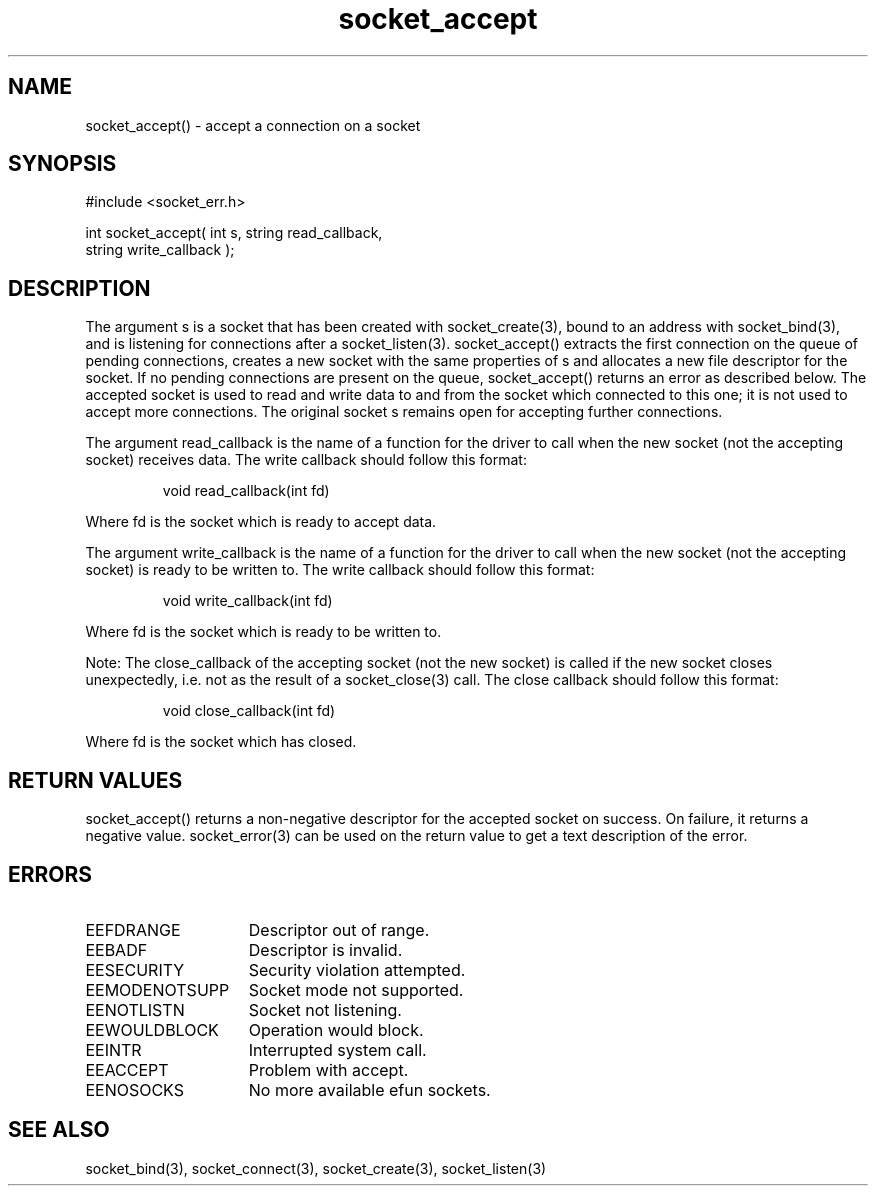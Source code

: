 .\"accept a connection on a socket
.TH socket_accept 3 "5 Sep 1994" MudOS "LPC Library Functions"

.SH NAME
socket_accept() - accept a connection on a socket

.SH SYNOPSIS
.nf
#include <socket_err.h>

int socket_accept( int s, string read_callback,
                   string write_callback );

.SH DESCRIPTION
The argument s is a socket that has been created with socket_create(3),
bound to an address with socket_bind(3), and is listening for connections
after a socket_listen(3). socket_accept() extracts the first connection
on the queue of pending connections, creates a new socket with the same
properties of s and allocates a new file descriptor for the socket. If no
pending connections are present on the queue, socket_accept() returns an
error as described below. The accepted socket is used to read and write data
to and from the socket which connected to this one; it is not used to accept
more connections. The original socket s remains open for accepting further
connections.
.PP
The argument read_callback is the name of a function for the driver to
call when the new socket (not the accepting socket) receives data.
The write callback should follow this format:
.IP
void read_callback(int fd)
.PP
Where fd is the socket which is ready to accept data.
.PP
The argument write_callback is the name of a function for the driver to
call when the new socket (not the accepting socket) is ready to be
written to. The write callback should follow this format:
.IP
void write_callback(int fd)
.PP
Where fd is the socket which is ready to be written to.
.PP
Note: The close_callback of the accepting socket (not the new socket)
is called if the new socket closes unexpectedly, i.e. not as the result
of a socket_close(3) call. The close callback should follow this format:
.IP
void close_callback(int fd)
.PP
Where fd is the socket which has closed.

.SH RETURN VALUES
socket_accept() returns a non-negative descriptor for the accepted
socket on success. On failure, it returns a negative value. socket_error(3)
can be used on the return value to get a text description of the error.

.SH ERRORS
.TP 15
EEFDRANGE
Descriptor out of range.
.TP
EEBADF
Descriptor is invalid.
.TP
EESECURITY
Security violation attempted.
.TP
EEMODENOTSUPP
Socket mode not supported.
.TP
EENOTLISTN
Socket not listening.
.TP
EEWOULDBLOCK
Operation would block.
.TP
EEINTR
Interrupted system call.
.TP
EEACCEPT
Problem with accept.
.TP
EENOSOCKS
No more available efun sockets.

.SH SEE ALSO
socket_bind(3), socket_connect(3), socket_create(3), socket_listen(3)
